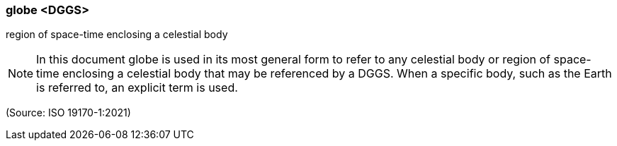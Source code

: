=== globe <DGGS>

region of space-time enclosing a celestial body

NOTE: In this document globe is used in its most general form to refer to any celestial body or region of space-time enclosing a celestial body that may be referenced by a DGGS. When a specific body, such as the Earth is referred to, an explicit term is used.

(Source: ISO 19170-1:2021)

